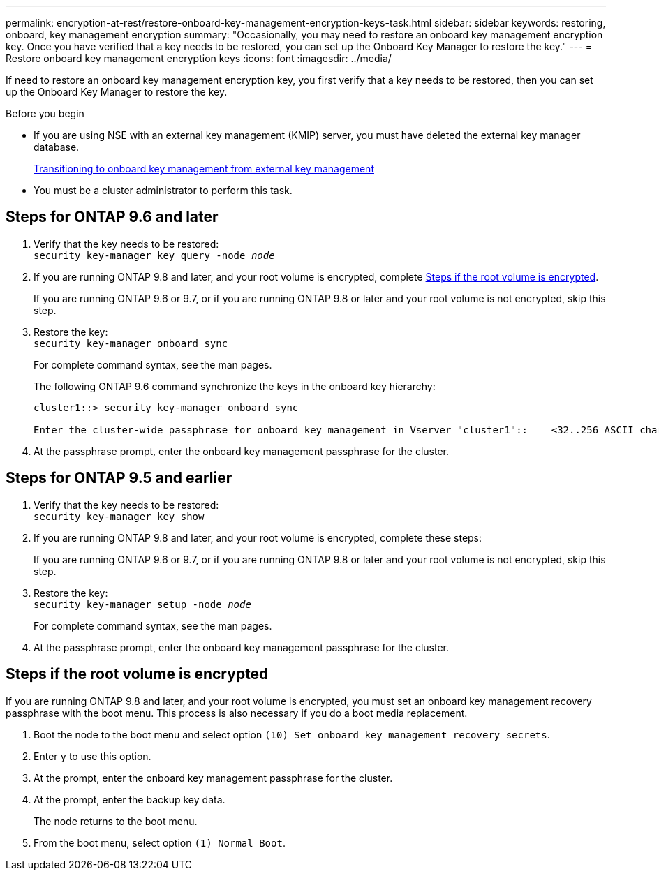 ---
permalink: encryption-at-rest/restore-onboard-key-management-encryption-keys-task.html
sidebar: sidebar
keywords: restoring, onboard, key management encryption
summary: "Occasionally, you may need to restore an onboard key management encryption key. Once you have verified that a key needs to be restored, you can set up the Onboard Key Manager to restore the key."
---
= Restore onboard key management encryption keys
:icons: font
:imagesdir: ../media/

[.lead]
If need to restore an onboard key management encryption key, you first verify that a key needs to be restored, then you can set up the Onboard Key Manager to restore the key.

.Before you begin

* If you are using NSE with an external key management (KMIP) server, you must have deleted
the external key manager database.
+
link:delete-key-management-database-task.html[Transitioning to onboard key management from external key management]

* You must be a cluster administrator to perform this task.

== Steps for ONTAP 9.6 and later

. Verify that the key needs to be restored: +
`security key-manager key query -node _node_`

. If you are running ONTAP 9.8 and later, and your root volume is encrypted, complete <<root_volume_encrypted>>.
+
If you are running ONTAP 9.6 or 9.7, or if you are running ONTAP 9.8 or later and your root volume is not encrypted, skip this step.

. Restore the key: +
`security key-manager onboard sync`
+
For complete command syntax, see the man pages.
+
The following ONTAP 9.6 command synchronize the keys in the onboard key hierarchy:
+
----
cluster1::> security key-manager onboard sync

Enter the cluster-wide passphrase for onboard key management in Vserver "cluster1"::    <32..256 ASCII characters long text>
----

. At the passphrase prompt, enter the onboard key management passphrase for the cluster.

== Steps for ONTAP 9.5 and earlier

. Verify that the key needs to be restored: +
`security key-manager key show`

. If you are running ONTAP 9.8 and later, and your root volume is encrypted, complete these steps:
+
If you are running ONTAP 9.6 or 9.7, or if you are running ONTAP 9.8 or later and your root volume is not encrypted, skip this step.

. Restore the key: +
`security key-manager setup -node _node_`
+
For complete command syntax, see the man pages.

. At the passphrase prompt, enter the onboard key management passphrase for the cluster.

== Steps if the root volume is encrypted [[root_volume_encrypted]]

If you are running ONTAP 9.8 and later, and your root volume is encrypted, you must set an onboard key management recovery passphrase with the boot menu. This process is also necessary if you do a boot media replacement. 

. Boot the node to the boot menu and select option `(10) Set onboard key management recovery secrets`.
. Enter `y` to use this option.
. At the prompt, enter the onboard key management passphrase for the cluster.
. At the prompt, enter the backup key data.
+
The node returns to the boot menu.

. From the boot menu, select option `(1) Normal Boot`.

// 2022-01-21, BURT 1451579
// BURT 1374208, 10 NOV 2021
// issue 494, 12 may 2022